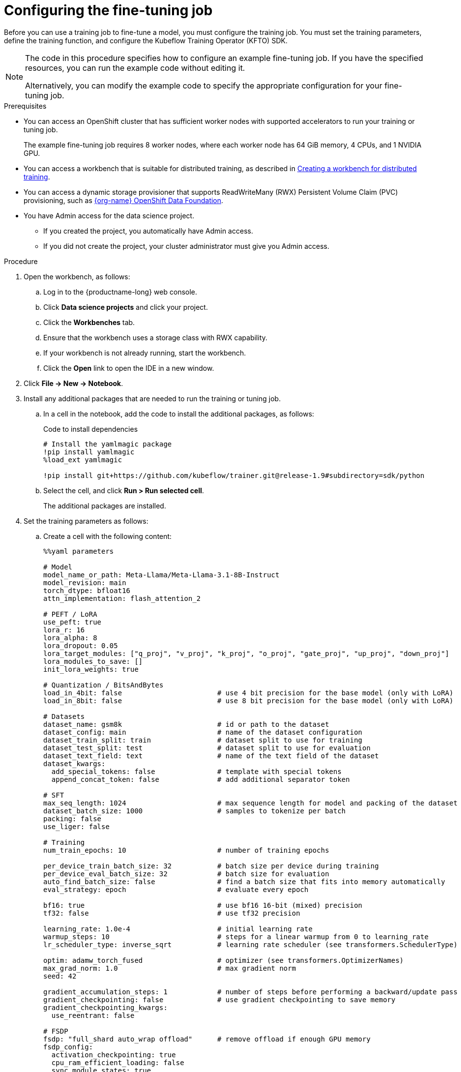 :_module-type: PROCEDURE

[id="configuring-the-fine-tuning-job_{context}"]
= Configuring the fine-tuning job

[role='_abstract']
Before you can use a training job to fine-tune a model, you must configure the training job.
You must set the training parameters, define the training function, and configure the Kubeflow Training Operator (KFTO) SDK.

[NOTE]
====
The code in this procedure specifies how to configure an example fine-tuning job. 
If you have the specified resources, you can run the example code without editing it.

Alternatively, you can modify the example code to specify the appropriate configuration for your fine-tuning job.
====

.Prerequisites

* You can access an OpenShift cluster that has sufficient worker nodes with supported accelerators to run your training or tuning job.
+
The example fine-tuning job requires 8 worker nodes, where each worker node has 64 GiB memory, 4 CPUs, and 1 NVIDIA GPU.

ifndef::upstream[]
* You can access a workbench that is suitable for distributed training, as described in link:{rhoaidocshome}{default-format-url}/working_with_distributed_workloads/preparing-the-distributed-training-environment_distributed-workloads#creating-a-workbench-for-distributed-training_distributed-workloads[Creating a workbench for distributed training].
endif::[]
ifdef::upstream[]
* You can access a workbench that is suitable for distributed training, as described in link:{odhdocshome}/working-with-distributed-workloads/#creating-a-workbench-for-distributed-training_distributed-workloads[Creating a workbench for distributed training].
endif::[]

* You can access a dynamic storage provisioner that supports ReadWriteMany (RWX) Persistent Volume Claim (PVC) provisioning, such as link:https://www.redhat.com/fr/technologies/cloud-computing/openshift-data-foundation[{org-name} OpenShift Data Foundation].

* You have Admin access for the data science project.
** If you created the project, you automatically have Admin access. 
** If you did not create the project, your cluster administrator must give you Admin access.


.Procedure
. Open the workbench, as follows:
.. Log in to the {productname-long} web console.
.. Click *Data science projects* and click your project.
.. Click the *Workbenches* tab. 
.. Ensure that the workbench uses a storage class with RWX capability.
.. If your workbench is not already running, start the workbench.
.. Click the *Open* link to open the IDE in a new window. 

. Click *File -> New -> Notebook*.

. Install any additional packages that are needed to run the training or tuning job.

.. In a cell in the notebook, add the code to install the additional packages, as follows:
+
.Code to install dependencies
[source,bash]
----
# Install the yamlmagic package
!pip install yamlmagic
%load_ext yamlmagic

!pip install git+https://github.com/kubeflow/trainer.git@release-1.9#subdirectory=sdk/python
----

.. Select the cell, and click *Run > Run selected cell*.
+
The additional packages are installed.

. Set the training parameters as follows:
.. Create a cell with the following content:
+
[source,subs="+quotes"]
----
%%yaml parameters

# Model
model_name_or_path: Meta-Llama/Meta-Llama-3.1-8B-Instruct
model_revision: main
torch_dtype: bfloat16
attn_implementation: flash_attention_2

# PEFT / LoRA
use_peft: true
lora_r: 16
lora_alpha: 8
lora_dropout: 0.05
lora_target_modules: ["q_proj", "v_proj", "k_proj", "o_proj", "gate_proj", "up_proj", "down_proj"]
lora_modules_to_save: []
init_lora_weights: true

# Quantization / BitsAndBytes
load_in_4bit: false                       # use 4 bit precision for the base model (only with LoRA)
load_in_8bit: false                       # use 8 bit precision for the base model (only with LoRA)

# Datasets
dataset_name: gsm8k                       # id or path to the dataset
dataset_config: main                      # name of the dataset configuration
dataset_train_split: train                # dataset split to use for training
dataset_test_split: test                  # dataset split to use for evaluation
dataset_text_field: text                  # name of the text field of the dataset
dataset_kwargs:
  add_special_tokens: false               # template with special tokens
  append_concat_token: false              # add additional separator token

# SFT
max_seq_length: 1024                      # max sequence length for model and packing of the dataset
dataset_batch_size: 1000                  # samples to tokenize per batch
packing: false
use_liger: false

# Training
num_train_epochs: 10                      # number of training epochs

per_device_train_batch_size: 32           # batch size per device during training
per_device_eval_batch_size: 32            # batch size for evaluation
auto_find_batch_size: false               # find a batch size that fits into memory automatically
eval_strategy: epoch                      # evaluate every epoch

bf16: true                                # use bf16 16-bit (mixed) precision
tf32: false                               # use tf32 precision

learning_rate: 1.0e-4                     # initial learning rate
warmup_steps: 10                          # steps for a linear warmup from 0 to `learning_rate`
lr_scheduler_type: inverse_sqrt           # learning rate scheduler (see transformers.SchedulerType)

optim: adamw_torch_fused                  # optimizer (see transformers.OptimizerNames)
max_grad_norm: 1.0                        # max gradient norm
seed: 42

gradient_accumulation_steps: 1            # number of steps before performing a backward/update pass
gradient_checkpointing: false             # use gradient checkpointing to save memory
gradient_checkpointing_kwargs:
  use_reentrant: false

# FSDP
fsdp: "full_shard auto_wrap offload"      # remove offload if enough GPU memory
fsdp_config:
  activation_checkpointing: true
  cpu_ram_efficient_loading: false
  sync_module_states: true
  use_orig_params: true
  limit_all_gathers: false

# Checkpointing
save_strategy: epoch                      # save checkpoint every epoch
save_total_limit: 1                       # limit the total amount of checkpoints
resume_from_checkpoint: false             # load the last checkpoint in output_dir and resume from it

# Logging
log_level: warning                        # logging level (see transformers.logging)
logging_strategy: steps
logging_steps: 1                          # log every N steps
report_to:
- tensorboard                             # report metrics to tensorboard

output_dir: /mnt/shared/Meta-Llama-3.1-8B-Instruct
----
.. Optional: If you specify a different model or dataset, edit the parameters to suit your model, dataset, and resources.
If necessary, update the previous cell to specify the dependencies for your training or tuning job.

.. Run the cell to set the training parameters.

. Create the training function as follows:
.. Create a cell with the following content:
+
[source,subs="+quotes"]
----
def main(parameters):
    import random

    from datasets import load_dataset
    from transformers import (
        AutoTokenizer,
        set_seed,
    )

    from trl import (
        ModelConfig,
        ScriptArguments,
        SFTConfig,
        SFTTrainer,
        TrlParser,
        get_peft_config,
        get_quantization_config,
        get_kbit_device_map,
    )

    parser = TrlParser((ScriptArguments, SFTConfig, ModelConfig))
    script_args, training_args, model_args = parser.parse_dict(parameters)

    # Set seed for reproducibility
    set_seed(training_args.seed)

    # Model and tokenizer
    quantization_config = get_quantization_config(model_args)
    model_kwargs = dict(
        revision=model_args.model_revision,
        trust_remote_code=model_args.trust_remote_code,
        attn_implementation=model_args.attn_implementation,
        torch_dtype=model_args.torch_dtype,
        use_cache=False if training_args.gradient_checkpointing or
                           training_args.fsdp_config.get("activation_checkpointing",
                                                         False) else True,
        device_map=get_kbit_device_map() if quantization_config is not None else None,
        quantization_config=quantization_config,
    )
    training_args.model_init_kwargs = model_kwargs
    tokenizer = AutoTokenizer.from_pretrained(
        model_args.model_name_or_path, trust_remote_code=model_args.trust_remote_code, use_fast=True
    )
    if tokenizer.pad_token is None:
        tokenizer.pad_token = tokenizer.eos_token

    # You can override the template here according to your use case
    # tokenizer.chat_template = ...

    # Datasets
    train_dataset = load_dataset(
        path=script_args.dataset_name,
        name=script_args.dataset_config,
        split=script_args.dataset_train_split,
    )
    test_dataset = None
    if training_args.eval_strategy != "no":
        test_dataset = load_dataset(
            path=script_args.dataset_name,
            name=script_args.dataset_config,
            split=script_args.dataset_test_split,
        )

    # Templatize datasets
    def template_dataset(sample):
        # return{"text": tokenizer.apply_chat_template(examples["messages"], tokenize=False)}
        messages = [
            {"role": "user", "content": sample['question']},
            {"role": "assistant", "content": sample['answer']},
        ]
        return {"text": tokenizer.apply_chat_template(messages, tokenize=False)}

    train_dataset = train_dataset.map(template_dataset, remove_columns=["question", "answer"])
    if training_args.eval_strategy != "no":
        # test_dataset = test_dataset.map(template_dataset, remove_columns=["messages"])
        test_dataset = test_dataset.map(template_dataset, remove_columns=["question", "answer"])

    # Check random samples
    with training_args.main_process_first(
        desc="Log few samples from the training set"
    ):
        for index in random.sample(range(len(train_dataset)), 2):
            print(train_dataset[index]["text"])

    # Training
    trainer = SFTTrainer(
        model=model_args.model_name_or_path,
        args=training_args,
        train_dataset=train_dataset,
        eval_dataset=test_dataset,
        peft_config=get_peft_config(model_args),
        tokenizer=tokenizer,
    )

    if trainer.accelerator.is_main_process and hasattr(trainer.model, "print_trainable_parameters"):
        trainer.model.print_trainable_parameters()

    checkpoint = None
    if training_args.resume_from_checkpoint is not None:
        checkpoint = training_args.resume_from_checkpoint

    trainer.train(resume_from_checkpoint=checkpoint)

    trainer.save_model(training_args.output_dir)

    with training_args.main_process_first(desc="Training completed"):
        print(f"Training completed, model checkpoint written to {training_args.output_dir}")
----

.. Optional: If you specify a different model or dataset, edit the `tokenizer.chat_template` parameter to specify the appropriate value for your model and dataset.
.. Run the cell to create the training function.

. Configure the KFTO SDK client authentication as follows:
.. Create a cell with the following content:
+
[source,subs="+quotes"]
----
from kubernetes import client
from kubeflow.training import TrainingClient
from kubeflow.training.models import V1Volume, V1VolumeMount, V1PersistentVolumeClaimVolumeSource

api_server = "<API_SERVER>"
token = "<TOKEN>"

configuration = client.Configuration()
configuration.host = api_server
configuration.api_key = {"authorization": f"Bearer {token}"}
# Un-comment if your cluster API server uses a self-signed certificate or an un-trusted CA
#configuration.verify_ssl = False
api_client = client.ApiClient(configuration)
client = TrainingClient(client_configuration=api_client.configuration)
----

.. Edit the `api_server` and `token` parameters to enter the values to authenticate to your OpenShift cluster.
+
ifndef::upstream[]
For information on how to find the server and token details, see link:{rhoaidocshome}{default-format-url}/working_with_distributed_workloads/using-the-cluster-server-and-token-to-authenticate_distributed-workloads[Using the cluster server and token to authenticate].
endif::[]
ifdef::upstream[]
For information on how to find the server and token details, see link:{odhdocshome}/working-with-distributed-workloads/#using-the-cluster-server-and-token-to-authenticate_distributed-workloads[Using the cluster server and token to authenticate].
endif::[]
 
.. Run the cell to configure the KFTO SDK client authentication.


. Click *File > Save Notebook As*, enter an appropriate file name, and click *Save*.



.Verification
. All cells run successfully.


////
[role='_additional-resources']
.Additional resources
<Do we want to link to additional resources?>


* link:https://url[link text]
////
